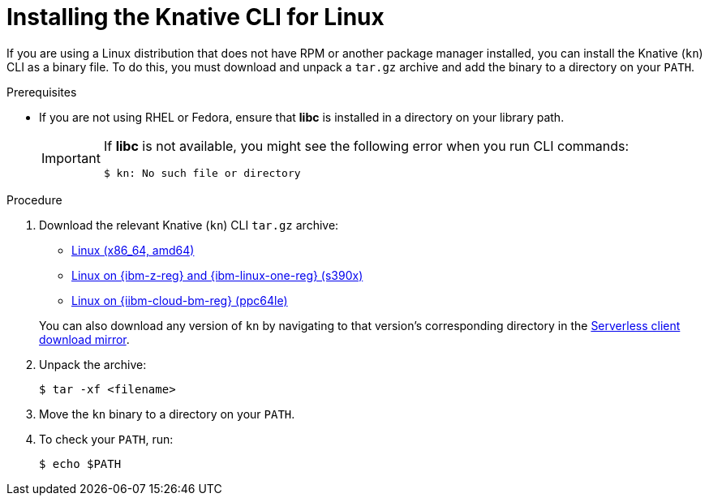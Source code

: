 // Module included in the following assemblies:
//
// * serverless/cli_tools/installing-kn.adoc

:_mod-docs-content-type: PROCEDURE
[id="installing-cli-linux_{context}"]
= Installing the Knative CLI for Linux

If you are using a Linux distribution that does not have RPM or another package manager installed, you can install the Knative (`kn`) CLI as a binary file. To do this, you must download and unpack a `tar.gz` archive and add the binary to a directory on your `PATH`.

.Prerequisites

* If you are not using RHEL or Fedora, ensure that *libc* is installed in a directory on your library path.
+
[IMPORTANT]
====
If *libc* is not available, you might see the following error when you run CLI commands:

[source,terminal]
----
$ kn: No such file or directory
----
====

.Procedure

. Download the relevant Knative (`kn`) CLI `tar.gz` archive:
+
--
* link:https://mirror.openshift.com/pub/openshift-v4/clients/serverless/latest/kn-linux-amd64.tar.gz[Linux (x86_64, amd64)]
ifndef::openshift-rosa[]

* link:https://mirror.openshift.com/pub/openshift-v4/clients/serverless/latest/kn-linux-s390x.tar.gz[Linux on {ibm-z-reg} and {ibm-linux-one-reg} (s390x)]

* link:https://mirror.openshift.com/pub/openshift-v4/clients/serverless/latest/kn-linux-ppc64le.tar.gz[Linux on {iibm-cloud-bm-reg} (ppc64le)]
endif::openshift-rosa[]
--
+
You can also download any version of `kn` by navigating to that version's corresponding directory in the link:https://mirror.openshift.com/pub/openshift-v4/clients/serverless/[Serverless client download mirror].

. Unpack the archive:
+
[source,terminal]
----
$ tar -xf <filename>
----

. Move the `kn` binary to a directory on your `PATH`.

. To check your `PATH`, run:
+
[source,terminal]
----
$ echo $PATH
----
